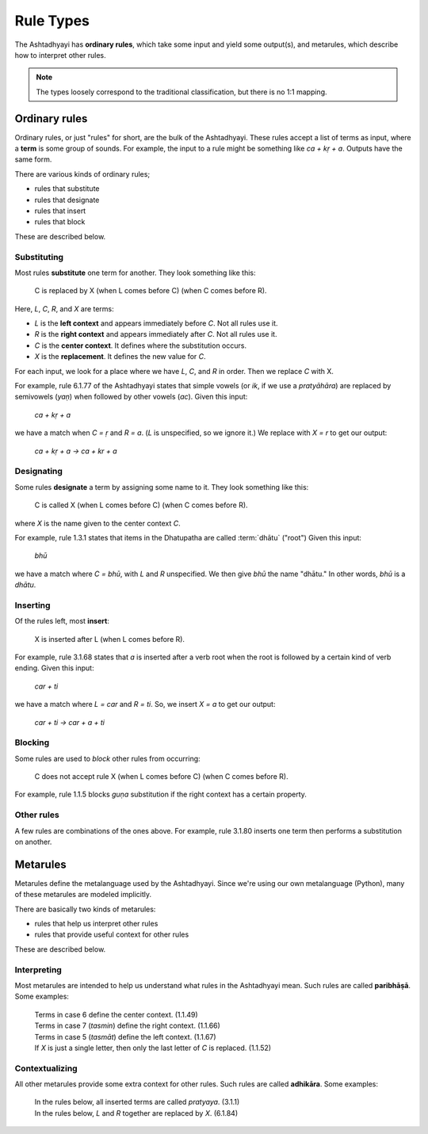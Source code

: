 Rule Types
==========

The Ashtadhyayi has **ordinary rules**, which take some input and yield some
output(s), and metarules, which describe how to interpret other rules.

.. note::
    The types loosely correspond to the traditional classification, but there
    is no 1:1 mapping.

Ordinary rules
--------------

Ordinary rules, or just "rules" for short, are the bulk of the Ashtadhyayi.
These rules accept a list of terms as input, where a **term** is some group
of sounds. For example, the input to a rule might be something like
*ca + kṛ + a*. Outputs have the same form.

There are various kinds of ordinary rules;

- rules that substitute
- rules that designate
- rules that insert
- rules that block

These are described below.

.. _iko-yan-aci:

Substituting
^^^^^^^^^^^^

Most rules **substitute** one term for another. They look something like this:

    C is replaced by X (when L comes before C) (when C comes before R).

Here, *L*, *C*, *R*, and *X* are terms:

- *L* is the **left context** and appears immediately before *C*. Not all
  rules use it.
- *R* is the **right context** and appears immediately after *C*. Not all
  rules use it.
- *C* is the **center context**. It defines where the substitution occurs.
- *X* is the **replacement**. It defines the new value for *C*.

For each input, we look for a place where we have *L*, *C*, and *R* in order.
Then we replace *C* with X.

For example, rule 6.1.77 of the Ashtadhyayi states that simple vowels (or
*ik*, if we use a *pratyāhāra*) are replaced by semivowels (*yaṇ*) when
followed by other vowels (*ac*). Given this input:

    *ca + kṛ + a*

we have a match when *C = ṛ* and *R = a*. (*L* is unspecified, so we ignore
it.) We replace with *X = r* to get our output:

    *ca + kṛ + a → ca + kr + a*

Designating
^^^^^^^^^^^

Some rules **designate** a term by assigning some name to it. They look
something like this:

    C is called X (when L comes before C) (when C comes before R).

where *X* is the name given to the center context *C*.

For example, rule 1.3.1 states that items in the Dhatupatha are called
:term:`dhātu` ("root") Given this input:

    *bhū*

we have a match where *C = bhū*, with *L* and *R* unspecified. We then give
*bhū* the name "dhātu." In other words, *bhū* is a *dhātu*.

Inserting
^^^^^^^^^

Of the rules left, most **insert**:

    X is inserted after L (when L comes before R).

For example, rule 3.1.68 states that *a* is inserted after a verb root when
the root is followed by a certain kind of verb ending. Given this input:

    *car + ti*

we have a match where *L = car* and *R = ti*. So, we insert *X = a* to get
our output:

    *car + ti → car + a + ti*

Blocking
^^^^^^^^

Some rules are used to *block* other rules from occurring:

    C does not accept rule X (when L comes before C) (when C comes before R).

For example, rule 1.1.5 blocks *guṇa* substitution if the right context has
a certain property.

Other rules
^^^^^^^^^^^

A few rules are combinations of the ones above. For example, rule 3.1.80
inserts one term then performs a substitution on another.

Metarules
---------

Metarules define the metalanguage used by the Ashtadhyayi. Since we're using
our own metalanguage (Python), many of these metarules are modeled implicitly.

There are basically two kinds of metarules:

- rules that help us interpret other rules
- rules that provide useful context for other rules

These are described below.

Interpreting
^^^^^^^^^^^^

Most metarules are intended to help us understand what rules in the
Ashtadhyayi mean. Such rules are called **paribhāṣā**. Some examples:

    | Terms in case 6 define the center context. (1.1.49)
    | Terms in case 7 (*tasmin*) define the right context. (1.1.66)
    | Terms in case 5 (*tasmāt*) define the left context. (1.1.67)
    | If *X* is just a single letter, then only the last letter of *C* is
      replaced. (1.1.52)

Contextualizing
^^^^^^^^^^^^^^^

All other metarules provide some extra context for other rules. Such rules
are called **adhikāra**. Some examples:

    | In the rules below, all inserted terms are called *pratyaya*. (3.1.1)
    | In the rules below, *L* and *R* together are replaced by *X*. (6.1.84)
